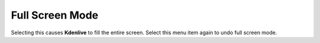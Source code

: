 .. metadata-placeholder

   :authors: - Claus Christensen
             - Yuri Chornoivan
             - Ttguy (https://userbase.kde.org/User:Ttguy)
             - Bushuev (https://userbase.kde.org/User:Bushuev)

   :license: Creative Commons License SA 4.0

.. _full_screen_mode:


Full Screen Mode
================

.. contents::


Selecting this causes **Kdenlive** to fill the entire screen. Select this menu item again to undo full screen mode.


